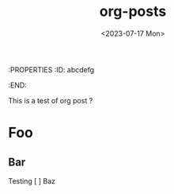 :PROPERTIES
:ID: abcdefg
:END:
#+title: org-posts
#+date: <2023-07-17 Mon>
#+layout: post.njk

This is a test of org post ?
* Foo
** Bar
Testing
[ ] Baz